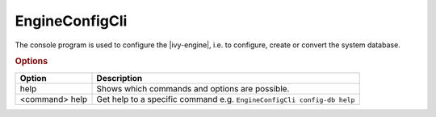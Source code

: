 .. _engine-config-cli:

EngineConfigCli
===============

The console program is used to configure the |ivy-engine|, i.e. to configure,
create or convert the system database.

.. rubric:: Options

+----------------+------------------------------------------------------------------------+
| Option         | Description                                                            |
+================+========================================================================+
| help           | Shows which commands and options are possible.                         |
+----------------+------------------------------------------------------------------------+
| <command> help | Get help to a specific command e.g. ``EngineConfigCli config-db help`` |
+----------------+------------------------------------------------------------------------+
